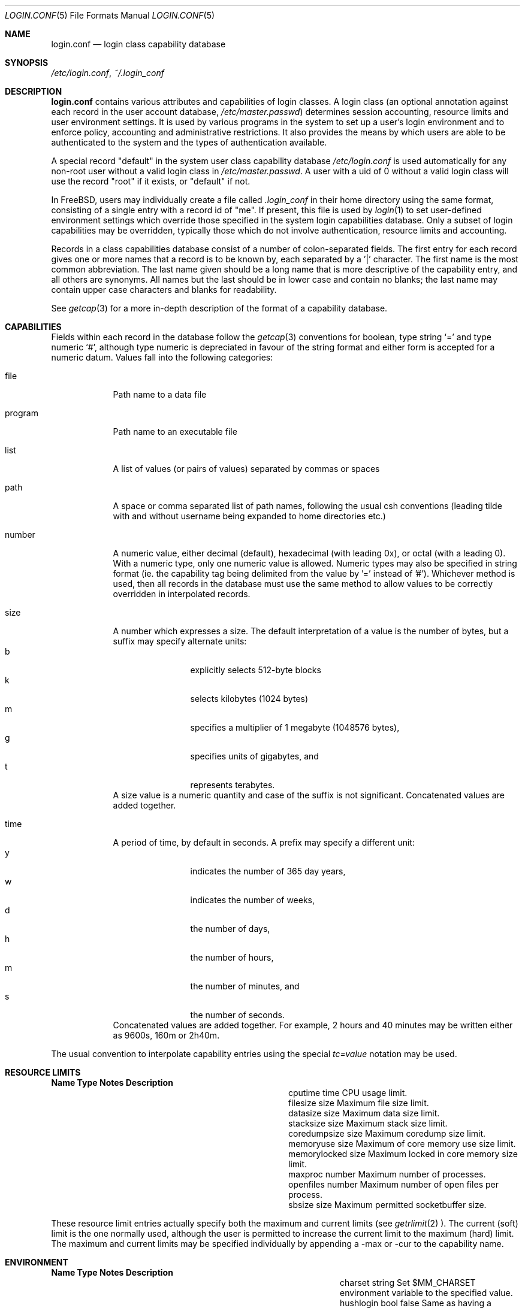 .\" Copyright (c) 1996 David Nugent <davidn@blaze.net.au>
.\" All rights reserved.
.\"
.\" Redistribution and use in source and binary forms, with or without
.\" modification, is permitted provided that the following conditions
.\" are met:
.\" 1. Redistributions of source code must retain the above copyright
.\"    notice immediately at the beginning of the file, without modification,
.\"    this list of conditions, and the following disclaimer.
.\" 2. Redistributions in binary form must reproduce the above copyright
.\"    notice, this list of conditions and the following disclaimer in the
.\"    documentation and/or other materials provided with the distribution.
.\" 3. This work was done expressly for inclusion into FreeBSD.  Other use
.\"    is permitted provided this notation is included.
.\" 4. Absolutely no warranty of function or purpose is made by the author
.\"    David Nugent.
.\" 5. Modifications may be freely made to this file providing the above
.\"    conditions are met.
.\"
.\" $FreeBSD: src/lib/libutil/login.conf.5,v 1.22.2.4 2000/09/30 00:44:45 green Exp $
.\"
.Dd November 22, 1996
.Dt LOGIN.CONF 5
.Os FreeBSD
.Sh NAME
.Nm login.conf
.Nd login class capability database
.Sh SYNOPSIS
.Pa /etc/login.conf ,
.Pa ~/.login_conf
.Sh DESCRIPTION
.Nm login.conf
contains various attributes and capabilities of login classes.
A login class (an optional annotation against each record in the user
account database,
.Pa /etc/master.passwd )
determines session accounting, resource limits and user environment settings.
It is used by various programs in the system to set up a user's login
environment and to enforce policy, accounting and administrative restrictions.
It also provides the means by which users are able to be
authenticated to the system and the types of authentication available.
.Pp
A special record "default" in the system user class capability database
.Pa /etc/login.conf
is used automatically for any
non-root user without a valid login class in
.Pa /etc/master.passwd .
A user with a uid of 0 without a valid login class will use the record
"root" if it exists, or "default" if not.
.Pp
In FreeBSD, users may individually create a file called
.Pa .login_conf
in their home directory using the same format, consisting of a single
entry with a record id of "me".
If present, this file is used by
.Xr login 1
to set user-defined environment settings which override those specified
in the system login capabilities database.
Only a subset of login capabilities may be overridden, typically those
which do not involve authentication, resource limits and accounting.
.Pp
Records in a class capabilities database consist of a number of
colon-separated fields.
The first entry for each record gives one or more names that a record is
to be known by, each separated by a '|' character.
The first name is the most common abbreviation.
The last name given should be a long name that is more descriptive
of the capability entry, and all others are synonyms.
All names but the last should be in lower case and contain no blanks;
the last name may contain upper case characters and blanks for
readability.
.Pp
See
.Xr getcap 3
for a more in-depth description of the format of a capability database.
.Sh CAPABILITIES
Fields within each record in the database follow the
.Xr getcap 3
conventions for boolean, type string
.Ql \&= 
and type numeric
.Ql \&# ,
although type numeric is depreciated in favour of the string format and
either form is accepted for a numeric datum.
Values fall into the following categories:
.Bl -tag -width "program"
.It file
Path name to a data file
.It program
Path name to an executable file
.It list
A list of values (or pairs of values) separated by commas or spaces
.It path
A space or comma separated list of path names, following the usual csh
conventions (leading tilde with and without username being expanded to
home directories etc.)
.It number
A numeric value, either decimal (default), hexadecimal (with leading 0x),
or octal (with a leading 0).
With a numeric type, only one numeric value is allowed.
Numeric types may also be specified in string format (ie. the capability
tag being delimited from the value by '=' instead of '#').
Whichever method is used, then all records in the database must use the
same method to allow values to be correctly overridden in interpolated
records.
.It size
A number which expresses a size.
The default interpretation of a value is the number of bytes, but a
suffix may specify alternate units:
.Bl -tag -offset indent -compact -width xxxx
.It b
explicitly selects 512-byte blocks
.It k
selects kilobytes (1024 bytes)
.It m
specifies a multiplier of 1 megabyte (1048576 bytes),
.It g
specifies units of gigabytes, and
.It t
represents terabytes.
.El
A size value is a numeric quantity and case of the suffix is not significant.
Concatenated values are added together.
.It time
A period of time, by default in seconds.
A prefix may specify a different unit:
.Bl -tag -offset indent -compact -width xxxx
.It y
indicates the number of 365 day years,
.It w
indicates the number of weeks,
.It d
the number of days,
.It h
the number of hours,
.It m
the number of minutes, and
.It s
the number of seconds.
.El
Concatenated values are added together.
For example, 2 hours and 40 minutes may be written either as
9600s, 160m or 2h40m.
.El
.Pp
The usual convention to interpolate capability entries using the special
.Em tc=value
notation may be used.
.Pp
.Sh RESOURCE LIMITS
.Bl -column coredumpsize indent indent
.Sy Name	Type	Notes	Description
.It cputime	time		CPU usage limit.
.It filesize	size		Maximum file size limit.
.It datasize	size		Maximum data size limit.
.It stacksize	size		Maximum stack size limit.
.It coredumpsize	size		Maximum coredump size limit.
.It memoryuse	size		Maximum of core memory use size limit.
.It memorylocked	size		Maximum locked in core memory size limit.
.It maxproc	number		Maximum number of processes.
.It openfiles	number		Maximum number of open files per process.
.It sbsize	size		Maximum permitted socketbuffer size.
.El
.Pp
These resource limit entries actually specify both the maximum
and current limits (see
.Xr getrlimit 2 ).
The current (soft) limit is the one normally used, although the user is permitted
to increase the current limit to the maximum (hard) limit.
The maximum and current limits may be specified individually by appending a
-max or -cur to the capability name.
.Pp
.Sh ENVIRONMENT
.Bl -column ignorenologin indent xbinxxusrxbin
.Sy Name	Type	Notes	Description
.It charset	string		Set $MM_CHARSET environment variable to the specified
value.
.It hushlogin	bool	false	Same as having a ~/.hushlogin file.
.It ignorenologin	bool	false	Login not prevented by nologin.
.It lang	string		Set $LANG environment variable to the specified value.
.It manpath	path		Default search path for manpages.
.It nologin	file		If the file exists it will be displayed and
the login session will be terminated.
.It path	path	/bin /usr/bin	Default search path.
.It priority	number		Initial priority (nice) level.
.It requirehome 	bool	false	Require a valid home directory to login.
.It setenv	list		A comma-separated list of environment variables and
values to which they are to be set.
.It shell	prog		Session shell to execute rather than the
shell specified in the passwd file.
The SHELL environment variable will
contain the shell specified in the password file.
.It term	string		Default terminal type if not able to determine from
other means.
.It timezone	string		Default value of $TZ environment variable.
.It umask	number	022	Initial umask. Should always have a leading 0 to
ensure octal interpretation.
.It welcome	file	/etc/motd	File containing welcome message.
.El
.Pp
.Sh AUTHENTICATION
.Bl -column minpasswordlen indent indent
.Sy Name	Type	Notes	Description
.It minpasswordlen	number	6	The minimum length a local password may be.
.It passwd_format	string	md5	The encryption format that new or
changed passwords will use.
Valid values include "md5" and "des".
NIS clients using a non-FreeBSD NIS server should probably use "des".
.\" .It approve	program 	Program to approve login.
.It mixpasswordcase	bool	true	Whether
.Xr passwd 1
will warn the user if an all lower case password is entered.
.It copyright	file		File containing additional copyright information
.\".It widepasswords	bool	false	Use the wide password format. The wide password
.\" format allows up to 128 significant characters in the password.
.It host.allow	list		List of remote host wildcards from which users in
the class may access.
.It host.deny	list		List of remote host wildcards from which users in
the class may not access.
.It times.allow 	list		List of time periods during which
logins are allowed.
.It times.deny	list		List of time periods during which logins are
disallowed.
.It ttys.allow	list		List of ttys and ttygroups which users
in the class may use for access.
.It ttys.deny	list		List of ttys and ttygroups which users
in the class may not use for access.
.El
.Pp
These fields are intended to be used by
.Xr passwd 1
and other programs in the login authentication system.
.Pp
Capabilities that set environment variables are scanned for both
.Ql \&~
and
.Ql \&$
characters, which are substituted for a user's home directory and name
respectively.
To pass these characters literally into the environment variable, escape
the character by preceding it with a backslash '\\'.
.Pp
The
.Em host.allow
and
.Em host.deny
entries are comma separated lists used for checking remote access to the system,
and consist of a list of hostnames and/or IP addresses against which remote
network logins are checked.
Items in these lists may contain wildcards in the form used by shell programs
for wildcard matching (See
.Xr fnmatch 3
for details on the implementation).
The check on hosts is made against both the remote system's Internet address
and hostname (if available).
If both lists are empty or not specified, then logins from any remote host
are allowed.
If host.allow contains one or more hosts, then only remote systems matching
any of the items in that list are allowed to log in.
If host.deny contains one or more hosts, then a login from any matching hosts
will be disallowed.
.Pp
The
.Em times.allow
and
.Em times.deny
entries consist of a comma-separated list of time periods during which the users
in a class are allowed to be logged in.
These are expressed as one or more day codes followed by a start and end times
expressed in 24 hour format, separated by a hyphen or dash.
For example, MoThSa0200-1300 translates to Monday, Thursday and Saturday between
the hours of 2 am and 1 p.m..
If both of these time lists are empty, users in the class are allowed access at
any time.
If
.Em times.allow
is specified, then logins are only allowed during the periods given.
If
.Em times.deny
is specified, then logins are denied during the periods given, regardless of whether
one of the periods specified in
.Em times.allow
applies.
.Pp
Note that
.Xr login 1
enforces only that the actual login falls within periods allowed by these entries.
Further enforcement over the life of a session requires a separate daemon to
monitor transitions from an allowed period to a non-allowed one.
.Pp
The
.Em ttys.allow
and
.Em ttys.deny
entries contain a comma-separated list of tty devices (without the /dev/ prefix)
that a user in a class may use to access the system, and/or a list of ttygroups
(See
.Xr getttyent 3
and
.Xr ttys 5
for information on ttygroups).
If neither entry exists, then the choice of login device used by the user is
unrestricted.
If only
.Em ttys.allow
is specified, then the user is restricted only to ttys in the given
group or device list.
If only
.Em ttys.deny
is specified, then the user is prevented from using the specified devices or
devices in the group.
If both lists are given and are non-empty, the user is restricted to those
devices allowed by ttys.allow that are not available by ttys.deny.
.Sh ACCOUNTING LIMITS
.Bl -column host.accounted indent indent
.Sy Name	Type	Notes	Description
.It accounted	bool	false	Enable session time accounting for all users
in this class.
.It autodelete	time		Time after expiry when account is auto-deleted.
.It bootfull	bool	false	Enable 'boot only if ttygroup is full' strategy
when terminating sessions.
.It daytime	time		Maximum login time per day.
.It expireperiod	time		Time for expiry allocation.
.It graceexpire 	time		Grace days for expired account.
.It gracetime	time		Additional grace login time allowed.
.It host.accounted	list		List of remote host wildcards from which
login sessions will be accounted.
.It host.exempt 	list		List of remote host wildcards from which
login session accounting is exempted.
.It idletime	time		Maximum idle time before logout.
.It monthtime 	time		Maximum login time per month.
.It passwordtime	time		Used by
.Xr passwd 1
to set next password expiry date.
.It refreshtime 	time		New time allowed on account refresh.
.It refreshperiod	str		How often account time is refreshed.
.It sessiontime 	time		Maximum login time per session.
.It sessionlimit	number		Maximum number of concurrent
login sessions on ttys in any group.
.It ttys.accounted	list		List of ttys and ttygroups for which
login accounting is active.
.It ttys.exempt	list		List of ttys and ttygroups for which login accounting
is exempt.
.It warnexpire	time		Advance notice for pending account expiry.
.It warnpassword	time		Advance notice for pending password expiry.
.It warntime	time		Advance notice for pending out-of-time.
.It weektime	time		Maximum login time per week.
.El
.Pp
These fields are used by the time accounting system, which regulates,
controls and records user login access.
.Pp
The
.Em ttys.accounted
and
.Em ttys.exempt
fields operate in a similar manner to
.Em ttys.allow
and
.Em ttys.deny
as explained
above.
Similarly with the
.Em host.accounted
and
.Em host.exempt
lists.
.Sh SEE ALSO
.Xr cap_mkdb 1 ,
.Xr login 1 ,
.Xr getcap 3 ,
.Xr getttyent 3 ,
.Xr login_cap 3 ,
.Xr login_class 3 ,
.Xr passwd 5 ,
.Xr ttys 5

